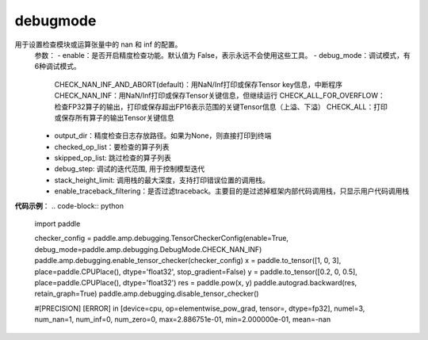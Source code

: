 .. _cn_api_debugging_debugmode:

debugmode
-------------------------------

.. py:function:: paddle.amp.debugging.DebugMode
用于设置检查模块或运算张量中的 nan 和 inf 的配置。
    参数：
    - enable：是否开启精度检查功能。默认值为 False，表示永远不会使用这些工具。
    - debug_mode：调试模式，有6种调试模式。
        CHECK_NAN_INF_AND_ABORT(default)：用NaN/Inf打印或保存Tensor key信息，中断程序
        CHECK_NAN_INF：用NaN/Inf打印或保存Tensor关键信息，但继续运行
        CHECK_ALL_FOR_OVERFLOW：检查FP32算子的输出，打印或保存超出FP16表示范围的关键Tensor信息（上溢、下溢）
        CHECK_ALL：打印或保存所有算子的输出Tensor关键信息
    - output_dir：精度检查日志存放路径。如果为None，则直接打印到终端
    - checked_op_list：要检查的算子列表
    - skipped_op_list: 跳过检查的算子列表
    - debug_step: 调试的迭代范围, 用于控制模型迭代
    - stack_height_limit: 调用栈的最大深度，支持打印错误位置的调用栈。
    - enable_traceback_filtering：是否过滤traceback。主要目的是过滤掉框架内部代码调用栈，只显示用户代码调用栈

**代码示例**：
.. code-block:: python

    import paddle

    checker_config = paddle.amp.debugging.TensorCheckerConfig(enable=True, debug_mode=paddle.amp.debugging.DebugMode.CHECK_NAN_INF)
    paddle.amp.debugging.enable_tensor_checker(checker_config)
    x = paddle.to_tensor([1, 0, 3], place=paddle.CPUPlace(), dtype='float32', stop_gradient=False)
    y = paddle.to_tensor([0.2, 0, 0.5], place=paddle.CPUPlace(), dtype='float32')
    res = paddle.pow(x, y)
    paddle.autograd.backward(res, retain_graph=True)
    paddle.amp.debugging.disable_tensor_checker()

    #[PRECISION] [ERROR] in [device=cpu, op=elementwise_pow_grad, tensor=, dtype=fp32], numel=3, num_nan=1, num_inf=0, num_zero=0, max=2.886751e-01, min=2.000000e-01, mean=-nan

